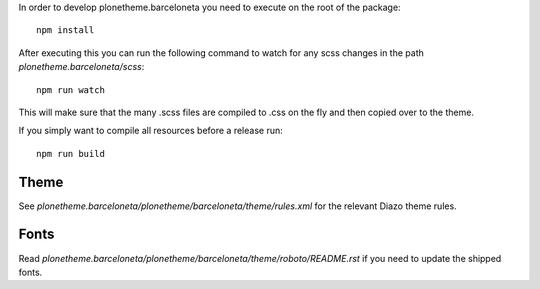 In order to develop plonetheme.barceloneta you need to execute on the root of
the package::

     npm install

After executing this you can run the following command to watch for any scss changes
in the path `plonetheme.barceloneta/scss`::

     npm run watch

This will make sure that the many .scss files are compiled to .css on the fly
and then copied over to the theme.

If you simply want to compile all resources before a release run::

     npm run build


Theme
-----

See `plonetheme.barceloneta/plonetheme/barceloneta/theme/rules.xml` for the relevant Diazo theme rules.


Fonts
-----

Read `plonetheme.barceloneta/plonetheme/barceloneta/theme/roboto/README.rst` if you need to update the shipped fonts.
